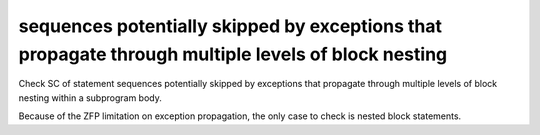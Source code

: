 sequences potentially skipped by exceptions that propagate through multiple levels of block nesting
====================================================================================================

Check SC of statement sequences potentially skipped by exceptions
that propagate through multiple levels of block nesting within a
subprogram body.

Because of the ZFP limitation on exception propagation,
the only case to check is nested block statements.

